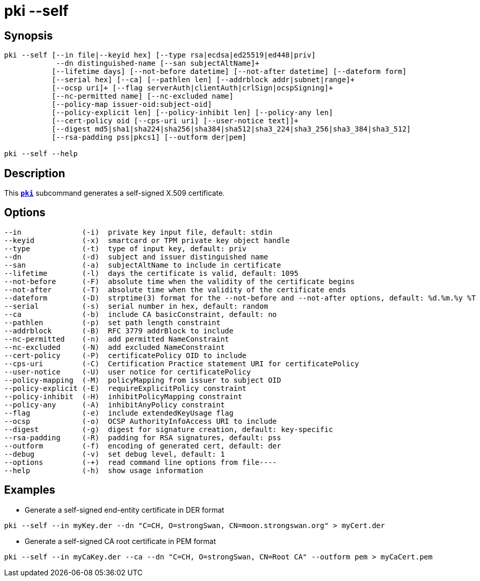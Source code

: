 = pki --self
:prewrap!:

== Synopsis

----
pki --self [--in file|--keyid hex] [--type rsa|ecdsa|ed25519|ed448|priv]
            --dn distinguished-name [--san subjectAltName]+
           [--lifetime days] [--not-before datetime] [--not-after datetime] [--dateform form]
           [--serial hex] [--ca] [--pathlen len] [--addrblock addr|subnet|range]+
           [--ocsp uri]+ [--flag serverAuth|clientAuth|crlSign|ocspSigning]+
           [--nc-permitted name] [--nc-excluded name]
           [--policy-map issuer-oid:subject-oid]
           [--policy-explicit len] [--policy-inhibit len] [--policy-any len]
           [--cert-policy oid [--cps-uri uri] [--user-notice text]]+
           [--digest md5|sha1|sha224|sha256|sha384|sha512|sha3_224|sha3_256|sha3_384|sha3_512]
           [--rsa-padding pss|pkcs1] [--outform der|pem]

pki --self --help
----

== Description

This xref:./pki.adoc[`*pki*`] subcommand generates a self-signed X.509 certificate.

== Options

----
--in              (-i)  private key input file, default: stdin
--keyid           (-x)  smartcard or TPM private key object handle
--type            (-t)  type of input key, default: priv
--dn              (-d)  subject and issuer distinguished name
--san             (-a)  subjectAltName to include in certificate
--lifetime        (-l)  days the certificate is valid, default: 1095
--not-before      (-F)  absolute time when the validity of the certificate begins
--not-after       (-T)  absolute time when the validity of the certificate ends
--dateform        (-D)  strptime(3) format for the --not-before and --not-after options, default: %d.%m.%y %T
--serial          (-s)  serial number in hex, default: random
--ca              (-b)  include CA basicConstraint, default: no
--pathlen         (-p)  set path length constraint
--addrblock       (-B)  RFC 3779 addrBlock to include
--nc-permitted    (-n)  add permitted NameConstraint
--nc-excluded     (-N)  add excluded NameConstraint
--cert-policy     (-P)  certificatePolicy OID to include
--cps-uri         (-C)  Certification Practice statement URI for certificatePolicy
--user-notice     (-U)  user notice for certificatePolicy
--policy-mapping  (-M)  policyMapping from issuer to subject OID
--policy-explicit (-E)  requireExplicitPolicy constraint
--policy-inhibit  (-H)  inhibitPolicyMapping constraint
--policy-any      (-A)  inhibitAnyPolicy constraint
--flag            (-e)  include extendedKeyUsage flag
--ocsp            (-o)  OCSP AuthorityInfoAccess URI to include
--digest          (-g)  digest for signature creation, default: key-specific
--rsa-padding     (-R)  padding for RSA signatures, default: pss
--outform         (-f)  encoding of generated cert, default: der
--debug           (-v)  set debug level, default: 1
--options         (-+)  read command line options from file----
--help            (-h)  show usage information
----

== Examples

* Generate a self-signed end-entity certificate in DER format
----
pki --self --in myKey.der --dn "C=CH, O=strongSwan, CN=moon.strongswan.org" > myCert.der
----
* Generate a self-signed CA root certificate in PEM format
----
pki --self --in myCaKey.der --ca --dn "C=CH, O=strongSwan, CN=Root CA" --outform pem > myCaCert.pem
----

